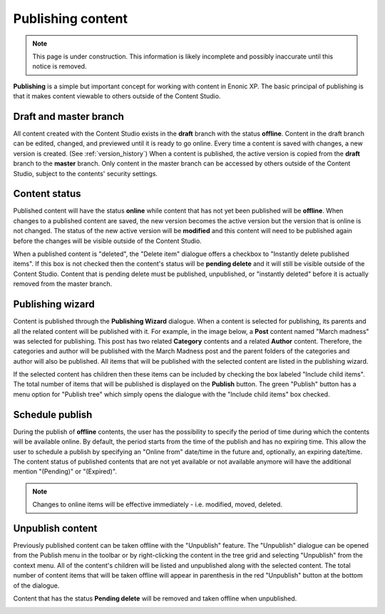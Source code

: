 .. _publish:

Publishing content
==================

.. NOTE::
   This page is under construction. This information is likely incomplete and possibly inaccurate until this notice is removed.

**Publishing** is a simple but important concept for working with content in Enonic XP. The basic principal of publishing is that it makes
content viewable to others outside of the Content Studio.

Draft and master branch
-----------------------

All content created with the Content Studio exists in the **draft** branch with the status **offline**. Content in the draft branch can be
edited, changed, and previewed until it is ready to go online. Every time a content is saved with changes, a new version is created. (See
:ref:`version_history`) When a content is published, the active version is copied from the **draft** branch to the **master** branch. Only
content in the master branch can be accessed by others outside of the Content Studio, subject to the contents' security settings.

Content status
--------------

Published content will have the status **online** while content that has not yet been published will be **offline**. When changes to a
published content are saved, the new version becomes the active version but the version that is online is not changed. The status of the
new active version will be **modified** and this content will need to be published again before the changes will be visible outside of the
Content Studio.

When a published content is "deleted", the "Delete item" dialogue offers a checkbox to "Instantly delete published items". If this box is
not checked then the content's status will be **pending delete** and it will still be visible outside of the Content Studio. Content that is
pending delete must be published, unpublished, or "instantly deleted" before it is actually removed from the master branch.

Publishing wizard
-----------------

Content is published through the **Publishing Wizard** dialogue. When a content is selected for publishing, its parents and all the related
content will be published with it. For example, in the image below, a **Post** content named "March madness" was selected for publishing.
This post has two related **Category** contents and a related **Author** content. Therefore, the categories and author will be published
with the March Madness post and the parent folders of the categories and author will also be published. All items that will be published
with the selected content are listed in the publishing wizard.

.. image:: images/publishing-wizard.png

If the selected content has children then these items can be included by checking the box labeled "Include child items". The total number of
items that will be published is displayed on the **Publish** button. The green "Publish" button has a menu option for "Publish tree" which
simply opens the dialogue with the "Include child items" box checked.


Schedule publish
----------------

During the publish of **offline** contents, the user has the possibility to specify the period of time during which the contents will be
available online. By default, the period starts from the time of the publish and has no expiring time.
This allow the user to schedule a publish by specifying an "Online from" date/time in the future and, optionally, an expiring date/time.
The content status of published contents that are not yet available or not available anymore will have the additional mention "(Pending)"
or "(Expired)".

.. note:: Changes to online items will be effective immediately - i.e. modified, moved, deleted.

.. image:: images/schedule-publish.png


Unpublish content
-----------------

Previously published content can be taken offline with the "Unpublish" feature. The "Unpublish" dialogue can be opened from the Publish menu
in the toolbar or by right-clicking the content in the tree grid and selecting "Unpublish" from the context menu. All of the content's
children will be listed and unpublished along with the selected content. The total number of content items that will be taken offline will
appear in parenthesis in the red "Unpublish" button at the bottom of the dialogue.

Content that has the status **Pending delete** will be removed and taken offline when unpublished.

.. image:: images/unpublish-dialogue.jpg
